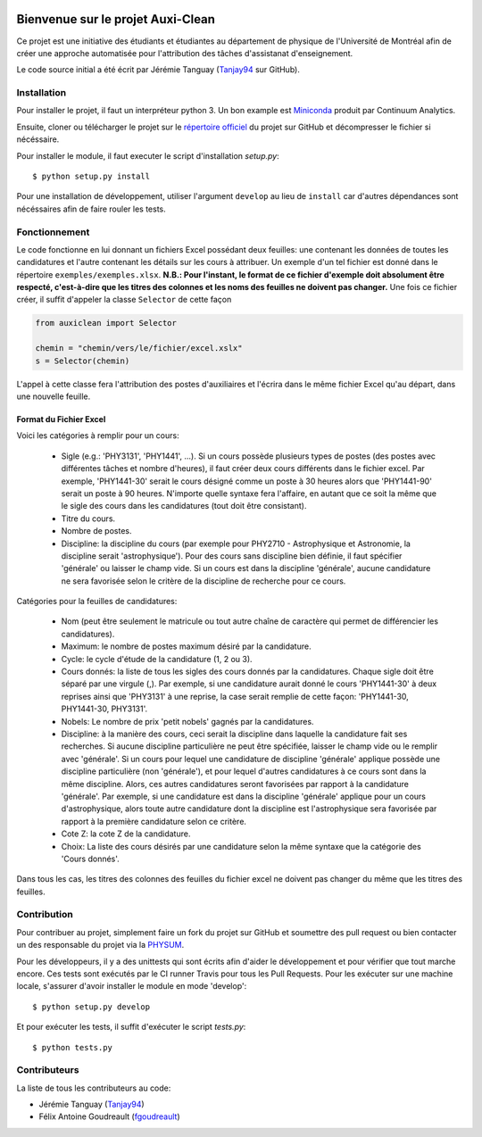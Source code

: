 ﻿.. image:: https://img.shields.io/travis/physumasso/auxiclean.svg?maxAge=600?branch=master
    :target: https://travis-ci.org/physumasso/auxiclean
.. image:: https://img.shields.io/appveyor/ci/fgoudreault/auxiclean/master.svg?maxAge=600
    :target: https://ci.appveyor.com/project/fgoudreault/auxiclean/
.. image:: https://img.shields.io/coveralls/physumasso/auxiclean.svg?maxAge=600?branch=master
    :target: https://coveralls.io/github/physumasso/auxiclean?branch=master
.. image:: https://img.shields.io/badge/licence-MIT-blue.svg
    :target: https://github.com/physumasso/auxiclean/blob/master/LICENCE
.. image:: https://img.shields.io/github/release/physumasso/auxiclean.svg?maxAge=600
    :target: https://github.com/physumasso/auxiclean/releases

Bienvenue sur le projet Auxi-Clean
==================================

Ce projet est une initiative des étudiants et étudiantes au département
de physique de l'Université de Montréal afin de créer une approche
automatisée pour l'attribution des tâches d'assistanat d'enseignement.

Le code source initial a été écrit par Jérémie Tanguay (`Tanjay94 <https://github.com/Tanjay94>`__ sur GitHub).


Installation
------------

Pour installer le projet, il faut un interpréteur python 3.
Un bon example est `Miniconda <https://conda.io/miniconda.html>`__
produit par Continuum Analytics.

Ensuite, cloner ou télécharger le projet sur le `répertoire officiel 
<https://github.com/physumasso/auxiclean>`__ du projet sur GitHub
et décompresser le fichier si nécéssaire.

Pour installer le module, il faut executer le script d'installation `setup.py`::

  $ python setup.py install

Pour une installation de développement, utiliser l'argument ``develop`` au lieu
de ``install`` car d'autres dépendances sont nécéssaires afin de faire rouler les
tests.

Fonctionnement
--------------

Le code fonctionne en lui donnant un fichiers Excel possédant deux feuilles: une contenant les
données de toutes les candidatures et l'autre contenant les détails sur les
cours à attribuer. Un exemple d'un tel fichier est donné dans le répertoire ``exemples/exemples.xlsx``.
**N.B.: Pour l'instant, le format de ce fichier d'exemple doit absolument être respecté, c'est-à-dire
que les titres des colonnes et les noms des feuilles ne doivent pas changer.**
Une fois ce fichier créer, il suffit d'appeler la classe ``Selector`` de cette façon

.. code-block:: python

  from auxiclean import Selector
  
  chemin = "chemin/vers/le/fichier/excel.xslx"
  s = Selector(chemin)
  
L'appel à cette classe fera l'attribution des postes d'auxiliaires et l'écrira dans le même
fichier Excel qu'au départ, dans une nouvelle feuille.


Format du Fichier Excel
***********************

Voici les catégories à remplir pour un cours: 

 - Sigle (e.g.: 'PHY3131', 'PHY1441', ...). Si un cours possède plusieurs types de postes
   (des postes avec différentes tâches et nombre d'heures), il faut créer deux cours
   différents dans le fichier excel. Par exemple, 'PHY1441-30' serait le cours désigné
   comme un poste à 30 heures alors que 'PHY1441-90' serait un poste à 90 heures.
   N'importe quelle syntaxe fera l'affaire, en autant que ce soit la même que le sigle
   des cours dans les candidatures (tout doit être consistant).
 - Titre du cours.
 - Nombre de postes.
 - Discipline: la discipline du cours (par exemple pour PHY2710 - Astrophysique et Astronomie,
   la discipline serait 'astrophysique'). Pour des cours sans discipline bien définie,
   il faut spécifier 'générale' ou laisser le champ vide. Si un cours est dans la discipline
   'générale', aucune candidature ne sera favorisée selon le critère de la discipline de
   recherche pour ce cours.
 
Catégories pour la feuilles de candidatures:

  - Nom (peut être seulement le matricule ou tout autre chaîne de caractère qui permet
    de différencier les candidatures).
  - Maximum: le nombre de postes maximum désiré par la candidature.
  - Cycle: le cycle d'étude de la candidature (1, 2 ou 3).
  - Cours donnés: la liste de tous les sigles des cours donnés par la candidatures.
    Chaque sigle doit être séparé par une virgule (,). Par exemple, si une candidature aurait
    donné le cours 'PHY1441-30' à deux reprises ainsi que 'PHY3131' à une reprise,
    la case serait remplie de cette façon: 'PHY1441-30, PHY1441-30, PHY3131'.
  - Nobels: Le nombre de prix 'petit nobels' gagnés par la candidatures.
  - Discipline: à la manière des cours, ceci serait la discipline dans laquelle
    la candidature fait ses recherches. Si aucune discipline particulière ne peut être
    spécifiée, laisser le champ vide ou le remplir avec 'générale'. Si un cours pour
    lequel une candidature de discipline 'générale' applique
    possède une discipline particulière (non 'générale'),
    et pour lequel d'autres candidatures à ce cours sont dans la même discipline. Alors,
    ces autres candidatures seront favorisées par rapport à la candidature 'générale'.
    Par exemple, si une candidature est dans la discipline 'générale' applique pour
    un cours d'astrophysique, alors toute autre candidature dont la discipline est
    l'astrophysique sera favorisée par rapport à la première candidature selon ce critère.
  - Cote Z: la cote Z de la candidature.
  - Choix: La liste des cours désirés par une candidature selon la même syntaxe que la
    catégorie des 'Cours donnés'.

Dans tous les cas, les titres des colonnes des feuilles du fichier excel ne doivent
pas changer du même que les titres des feuilles.

Contribution
------------

Pour contribuer au projet, simplement faire un fork du projet sur GitHub
et soumettre des pull request ou bien contacter un des responsable
du projet via la `PHYSUM <http://www.aephysum.umontreal.ca/>`__.

Pour les développeurs, il y a des unittests qui sont écrits afin d'aider
le développement et pour vérifier que tout marche encore. Ces tests
sont exécutés par le CI runner Travis pour tous les Pull Requests.
Pour les exécuter sur une machine locale, s'assurer d'avoir
installer le module en mode 'develop'::
  
  $ python setup.py develop

Et pour exécuter les tests, il suffit d'exécuter le script `tests.py`::

  $ python tests.py

Contributeurs
-------------

La liste de tous les contributeurs au code:

- Jérémie Tanguay (`Tanjay94 <https://github.com/Tanjay94>`__)
- Félix Antoine Goudreault (`fgoudreault <https://github.com/fgoudreault>`__)
